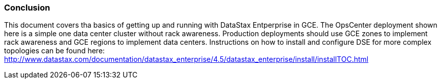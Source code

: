 
=== Conclusion

This document covers tha basics of getting up and running with DataStax Entperprise in GCE. The OpsCenter deployment shown here is a simple one data center cluster without rack awareness. Production deployments should use GCE zones to implement rack awareness and GCE regions to implement data centers. Instructions on how to install and configure DSE for more complex topologies can be found here: http://www.datastax.com/documentation/datastax_enterprise/4.5/datastax_enterprise/install/installTOC.html
 
